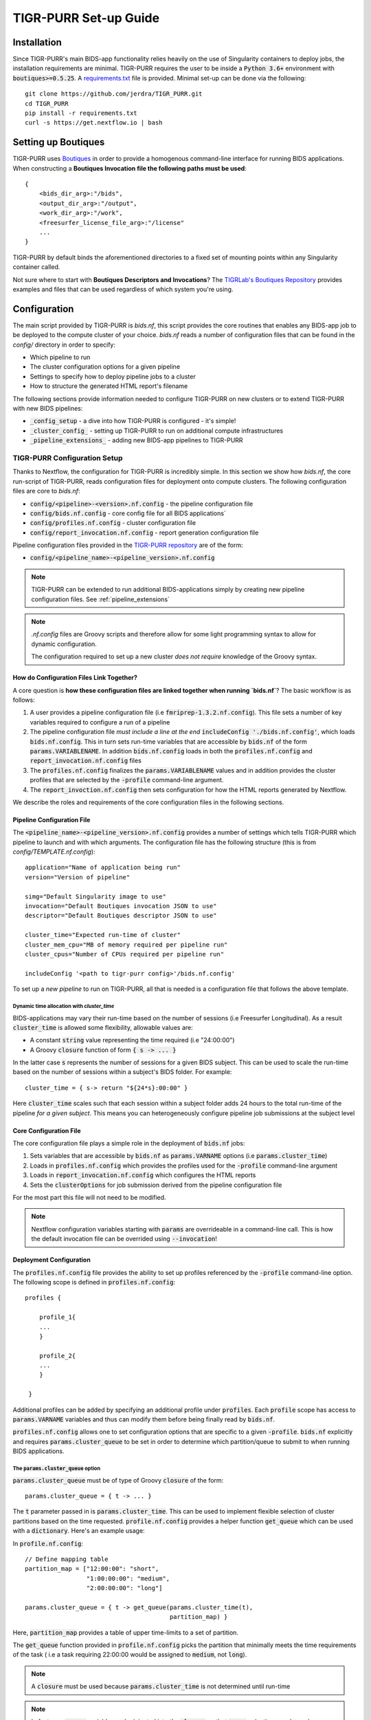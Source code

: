 .. _setup_guide:

--------------------
TIGR-PURR Set-up Guide
--------------------


Installation
============

Since TIGR-PURR's main BIDS-app functionality relies heavily on the use of Singularity containers to deploy jobs, the installation requirements are minimal. TIGR-PURR requires the user to be inside a :code:`Python 3.6+` environment with :code:`boutiques>=0.5.25`. A `requirements.txt <https://github.com/jerdra/TIGR_PURR/blob/master/requirements.txt>`_ file is provided. Minimal set-up can be done via the following::

        git clone https://github.com/jerdra/TIGR_PURR.git
        cd TIGR_PURR
        pip install -r requirements.txt
        curl -s https://get.nextflow.io | bash

Setting up Boutiques
====================

TIGR-PURR uses `Boutiques <https://boutiques.github.io>`_ in order to provide a homogenous command-line interface for running BIDS applications. When constructing a **Boutiques Invocation file the following paths must be used**::

            {
                <bids_dir_arg>:"/bids",
                <output_dir_arg>:"/output",
                <work_dir_arg>:"/work",
                <freesurfer_license_file_arg>:"/license"
                ...
            }

TIGR-PURR by default binds the aforementioned directories to a fixed set of mounting points within any Singularity container called.


Not sure where to start with **Boutiques Descriptors and Invocations**? The `TIGRLab's Boutiques Repository <https://github.com/TIGRLab/boutiques_jsons/>`_ provides examples and files that can be used regardless of which system you're using.


Configuration
==============

The main script provided by TIGR-PURR is `bids.nf`, this script provides the core routines that enables any BIDS-app job to be deployed to the compute cluster of your choice. `bids.nf` reads a number of configuration files that can be found in the `config/` directory in order to specify:

- Which pipeline to run
- The cluster configuration options for a given pipeline
- Settings to specify how to deploy pipeline jobs to a cluster
- How to structure the generated HTML report's filename

The following sections provide information needed to configure TIGR-PURR on new clusters or to extend TIGR-PURR with new BIDS pipelines:

- :code:`_config_setup` - a dive into how TIGR-PURR is configured - it's simple!
- :code:`_cluster_config_`  - setting up TIGR-PURR to run on additional compute infrastructures
- :code:`_pipeline_extensions_` - adding new BIDS-app pipelines to TIGR-PURR


.. _config_setup:

TIGR-PURR Configuration Setup
#############################

Thanks to Nextflow, the configuration for TIGR-PURR is incredibly simple. In this section we show how `bids.nf`, the core run-script of TIGR-PURR, reads configuration files for deployment onto compute clusters. The following configuration files are core to `bids.nf`:

- :code:`config/<pipeline>-<version>.nf.config` - the pipeline configuration file
- :code:`config/bids.nf.config` - core config file for all BIDS applications`
- :code:`config/profiles.nf.config` - cluster configuration file
- :code:`config/report_invocation.nf.config` - report generation configuration file

Pipeline configuration files provided in the `TIGR-PURR repository <https://github.com/jerdra/TIGR_PURR>`_ are of the form:

- :code:`config/<pipeline_name>-<pipeline_version>.nf.config`

.. note::
        TIGR-PURR can be extended to run additional BIDS-applications simply
        by creating new pipeline configuration files. See :ref:`pipeline_extensions`

.. note::
        `.nf.config` files are Groovy scripts and therefore allow for some light
        programming syntax to allow for dynamic configuration.

        The configuration required to set up a new cluster *does not require*
        knowledge of the Groovy syntax.



How do Configuration Files Link Together?
********************************************

A core question is **how these configuration files are linked together when running `bids.nf`**? The basic workflow is as follows:

1. A user provides a pipeline configuration file (i.e :code:`fmriprep-1.3.2.nf.config`). This file sets a number of key variables required to configure a run of a pipeline
2. The pipeline configuration file *must include a line at the end* :code:`includeConfig './bids.nf.config'`, which loads :code:`bids.nf.config`. This in turn sets run-time variables that are accessible by :code:`bids.nf` of the form :code:`params.VARIABLENAME`. In addition :code:`bids.nf.config` loads in both the :code:`profiles.nf.config` and :code:`report_invocation.nf.config` files
3. The :code:`profiles.nf.config` finalizes the :code:`params.VARIABLENAME` values and in addition provides the cluster profiles that are selected by the :code:`-profile` command-line argument.
4. The :code:`report_invoction.nf.config` then sets configuration for how the HTML reports generated by Nextflow.


We describe the roles and requirements of the core configuration files in the following sections.

.. _pipeline_config:
.. _pipeline_extensions:

Pipeline Configuration File
****************************

The :code:`<pipeline_name>-<pipeline_version>.nf.config` provides a number of settings which tells TIGR-PURR which pipeline to launch and with which arguments. The configuration file has the following structure (this is from `config/TEMPLATE.nf.config`)::

                application="Name of application being run"
                version="Version of pipeline"

                simg="Default Singularity image to use"
                invocation="Default Boutiques invocation JSON to use"
                descriptor="Default Boutiques descriptor JSON to use"

                cluster_time="Expected run-time of cluster"
                cluster_mem_cpu="MB of memory required per pipeline run"
                cluster_cpus="Number of CPUs required per pipeline run"

                includeConfig '<path to tigr-purr config>'/bids.nf.config'

To set up a *new pipeline* to run on TIGR-PURR, all that is needed is a configuration file that follows the above template.


Dynamic time allocation with `cluster_time`
""""""""""""""""""""""""""""""""""""""""""""

BIDS-applications may vary their run-time based on the number of sessions (i.e Freesurfer Longitudinal). As a result :code:`cluster_time` is allowed some flexibility, allowable values are:

- A constant :code:`string` value representing the time required (i.e "24:00:00")
- A Groovy :code:`closure` function of form :code:`{ s -> ... }`

In the latter case :code:`s` represents the number of sessions for a given BIDS subject. This can be used to scale the run-time based on the number of sessions within a subject's BIDS folder. For example::

        cluster_time = { s-> return "${24*s}:00:00" }

Here :code:`cluster_time` scales such that each session within a subject folder adds 24 hours to the total run-time of the pipeline *for a given subject*. This means you can heterogeneously configure pipeline job submissions at the subject level


.. _bids_config:

Core Configuration File
************************

The core configuration file plays a simple role in the deployment of :code:`bids.nf` jobs:

1. Sets variables that are accessible by :code:`bids.nf` as :code:`params.VARNAME` options (i.e :code:`params.cluster_time`)
2. Loads in :code:`profiles.nf.config` which provides the profiles used for the :code:`-profile` command-line argument
3. Loads in :code:`report_invocation.nf.config` which configures the HTML reports
4. Sets the :code:`clusterOptions` for job submission derived from the pipeline configuration file

For the most part this file will not need to be modified.

.. note::
        Nextflow configuration variables starting with :code:`params` are overrideable
        in a command-line call. This is how the default invocation file can be
        overrided using :code:`--invocation`!

.. _cluster_config:

Deployment Configuration
*************************

The :code:`profiles.nf.config` file provides the ability to set up profiles referenced by the :code:`-profile` command-line option. The following scope is defined in :code:`profiles.nf.config`::

            profiles {

                profile_1{
                ...
                }

                profile_2{
                ...
                }

             }

Additional profiles can be added by specifying an additional profile under :code:`profiles`. Each :code:`profile` scope has access to :code:`params.VARNAME` variables and thus can modify them before being finally read by :code:`bids.nf`.


:code:`profiles.nf.config` allows one to set configuration options that are specific to a given :code:`-profile`. :code:`bids.nf` explicitly and requires :code:`params.cluster_queue` to be set in order to determine which partition/queue to submit to when running BIDS applications.


The :code:`params.cluster_queue` option
"""""""""""""""""""""""""""""""""""""""

:code:`params.cluster_queue` must be of type of Groovy :code:`closure` of the form::

            params.cluster_queue = { t -> ... }

The :code:`t` parameter passed in is :code:`params.cluster_time`. This can be used to implement flexible selection of cluster partitions based on the time requested. :code:`profile.nf.config` provides a helper function :code:`get_queue` which can be used with a :code:`dictionary`. Here's an example usage:

In :code:`profile.nf.config`::

            // Define mapping table
            partition_map = ["12:00:00": "short",
                             "1:00:00:00": "medium",
                             "2:00:00:00": "long"]

            params.cluster_queue = { t -> get_queue(params.cluster_time(t),
                                                    partition_map) }

Here, :code:`partition_map` provides a table of upper time-limits to a set of partition.

The :code:`get_queue` function provided in :code:`profile.nf.config` picks the partition that minimally meets the time requirements of the task ( i.e a task requiring 22:00:00 would be assigned to :code:`medium`, not :code:`long`).


.. note::
        A :code:`closure` must be used because :code:`params.cluster_time` is not determined until
        run-time

.. note::
        In fact, *any* :code:`params` variable can be injected into the :code:`closure` so that :code:`queue`
        selection can depend on variables such as the :code:`params.cluster_cpus` or
        :code:`params.cluster_mem` variables.

        Advanced users may wrap their configuration in as many functions as they'd like
        to automate configuration. However, it is often better to keep configuration
        as simple as possible by usng dynamically configured parameters sparingly.

        An overly-complex configuration file may give rise to un-intended side-effects.

        See `Nextflow Configuration <https://www.nextflow.io/docs/latest/config.html>`_
        for more technical details on :code:`.nf.config` configuration files

